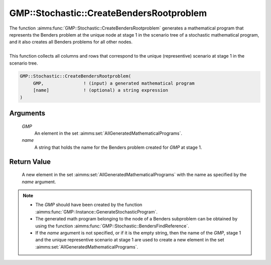 .. aimms:function:: GMP::Stochastic::CreateBendersRootproblem(GMP, name)

.. _GMP::Stochastic::CreateBendersRootproblem:

GMP::Stochastic::CreateBendersRootproblem
=========================================

| The function :aimms:func:`GMP::Stochastic::CreateBendersRootproblem` generates a
  mathematical program that represents the Benders problem at the unique
  node at stage 1 in the scenario tree of a stochastic mathematical
  program, and it also creates all Benders problems for all other nodes.
|
| This function collects all columns and rows that correspond to the
  unique (representive) scenario at stage 1 in the scenario tree.

.. code-block:: aimms

    GMP::Stochastic::CreateBendersRootproblem(
         GMP,               ! (input) a generated mathematical program
         [name]             ! (optional) a string expression
    )

Arguments
---------

    *GMP*
        An element in the set :aimms:set:`AllGeneratedMathematicalPrograms`.

    *name*
        A string that holds the name for the Benders problem created for *GMP*
        at stage 1.

Return Value
------------

    A new element in the set :aimms:set:`AllGeneratedMathematicalPrograms` with the name as specified by the
    *name* argument.

.. note::

    -  The *GMP* should have been created by the function
       :aimms:func:`GMP::Instance::GenerateStochasticProgram`.

    -  The generated math program belonging to the node of a Benders
       subproblem can be obtained by using the function
       :aimms:func:`GMP::Stochastic::BendersFindReference`.

    -  If the *name* argument is not specified, or if it is the empty
       string, then the name of the *GMP*, stage 1 and the unique
       representive scenario at stage 1 are used to create a new element in
       the set :aimms:set:`AllGeneratedMathematicalPrograms`.

.. seealso::

    - :aimms:func:`GMP::Instance::GenerateStochasticProgram`.
    - :aimms:func:`GMP::Stochastic::BendersFindReference`.
    - :aimms:func:`GMP::Stochastic::UpdateBendersSubproblem`. 
    - See :doc:`optimization-modeling-components/robust-optimization/basic-concepts` of the Language Reference for more details on scenario tree, scenarios and stages.
